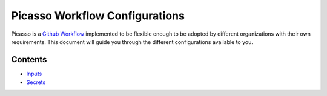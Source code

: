 Picasso Workflow Configurations
###################################

Picasso is a `Github Workflow`_ implemented to be flexible enough to be adopted by different organizations with their own requirements. This document will guide you through the different configurations available to you.

.. _`Github Workflow`: https://docs.github.com/en/actions/sharing-automations/reusing-workflows

Contents
********

- `Inputs <general_configuration.rst>`_
- `Secrets <secrets_configuration.rst>`_

